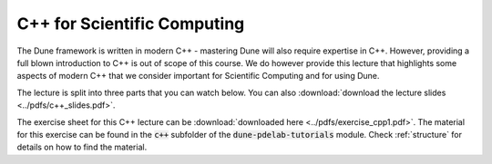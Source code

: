 .. _cppintro:

C++ for Scientific Computing
----------------------------

The Dune framework is written in modern C++ - mastering Dune will also
require expertise in C++. However, providing a full blown introduction
to C++ is out of scope of this course. We do however provide this lecture
that highlights some aspects of modern C++ that we consider important
for Scientific Computing and for using Dune.

The lecture is split into three parts that you can watch below.
You can also :download:`download the lecture slides <../pdfs/c++_slides.pdf>`.

.. youtube:: IIaD1jMRtHc
.. youtube:: CuN8GmPnnwI
.. youtube:: 3HQbxVbrNxk

The exercise sheet for this C++ lecture can be :download:`downloaded here <../pdfs/exercise_cpp1.pdf>`.
The material for this exercise can be found in the :code:`c++` subfolder
of the :code:`dune-pdelab-tutorials` module.
Check :ref:`structure` for details on how to find the material.
